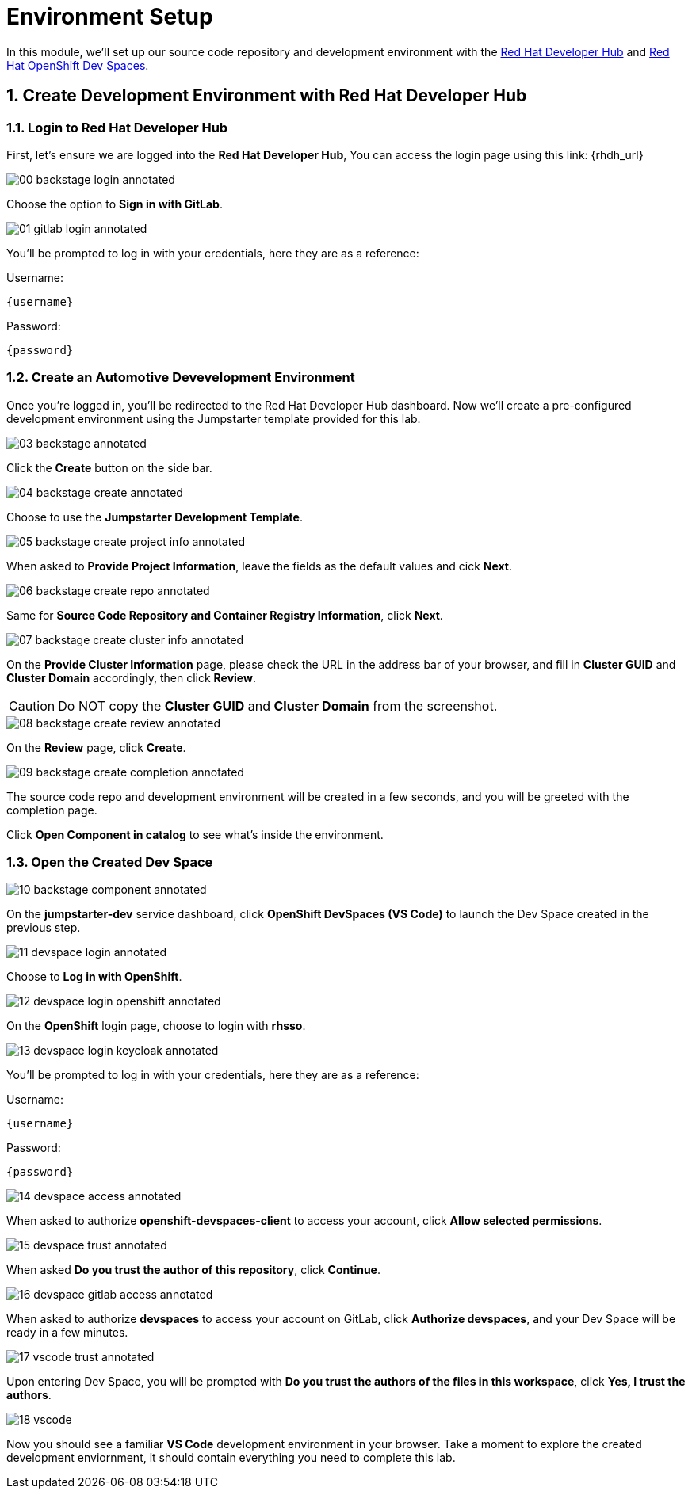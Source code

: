 = Environment Setup
:sectnums:

In this module, we’ll set up our source code repository and development environment with the https://developers.redhat.com/rhdh/overview[Red Hat Developer Hub] and https://developers.redhat.com/products/openshift-dev-spaces/overview[Red Hat OpenShift Dev Spaces].

== Create Development Environment with Red Hat Developer Hub

=== Login to Red Hat Developer Hub

First, let's ensure we are logged into the *Red Hat Developer Hub*, You can access the login page using this link: {rhdh_url}

image::00-backstage-login-annotated.png[]

Choose the option to *Sign in with GitLab*.

image::01-gitlab-login-annotated.png[]

You’ll be prompted to log in with your credentials, here they are as a reference:

Username:

[source,text,subs="+attributes"]
----
{username}
----

Password:

[source,text,subs="+attributes"]
----
{password}
----

=== Create an Automotive Devevelopment Environment

Once you’re logged in, you’ll be redirected to the Red Hat Developer Hub dashboard. Now we’ll create a pre-configured development environment using the Jumpstarter template provided for this lab.

image::03-backstage-annotated.png[]

Click the *Create* button on the side bar.

image::04-backstage-create-annotated.png[]

Choose to use the *Jumpstarter Development Template*.

image::05-backstage-create-project-info-annotated.png[]

When asked to *Provide Project Information*, leave the fields as the default values and cick *Next*.

image::06-backstage-create-repo-annotated.png[]

Same for *Source Code Repository and Container Registry Information*, click *Next*.

image::07-backstage-create-cluster-info-annotated.png[]

On the *Provide Cluster Information* page, please check the URL in the address bar of your browser, and fill in *Cluster GUID* and *Cluster Domain* accordingly, then click *Review*.

CAUTION: Do NOT copy the *Cluster GUID* and *Cluster Domain* from the screenshot.

image::08-backstage-create-review-annotated.png[]

On the *Review* page, click *Create*.

image::09-backstage-create-completion-annotated.png[]

The source code repo and development environment will be created in a few seconds, and you will be greeted with the completion page.

Click *Open Component in catalog* to see what's inside the environment.

=== Open the Created Dev Space

image::10-backstage-component-annotated.png[]

On the *jumpstarter-dev* service dashboard, click *OpenShift DevSpaces (VS Code)* to launch the Dev Space created in the previous step.

image::11-devspace-login-annotated.png[]

Choose to *Log in with OpenShift*.

image::12-devspace-login-openshift-annotated.png[]

On the *OpenShift* login page, choose to login with *rhsso*.

image::13-devspace-login-keycloak-annotated.png[]

You’ll be prompted to log in with your credentials, here they are as a reference:

Username:

[source,text,subs="+attributes"]
----
{username}
----

Password:

[source,text,subs="+attributes"]
----
{password}
----

image::14-devspace-access-annotated.png[]

When asked to authorize *openshift-devspaces-client* to access your account, click *Allow selected permissions*.

image::15-devspace-trust-annotated.png[]

When asked *Do you trust the author of this repository*, click *Continue*.

image::16-devspace-gitlab-access-annotated.png[]

When asked to authorize *devspaces* to access your account on GitLab, click *Authorize devspaces*, and your Dev Space will be ready in a few minutes.

image::17-vscode-trust-annotated.png[]

Upon entering Dev Space, you will be prompted with *Do you trust the authors of the files in this workspace*, click *Yes, I trust the authors*.

image::18-vscode.png[]

Now you should see a familiar *VS Code* development environment in your browser. Take a moment to explore the created development enviornment, it should contain everything you need to complete this lab.
